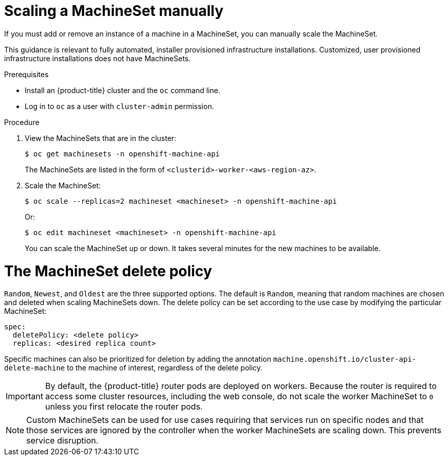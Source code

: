 // Module included in the following assemblies:
//
// * machine_management/manually-scaling-machineset.adoc
// * post_installation_configuration/cluster-tasks.adoc

[id="machineset-manually-scaling_{context}"]
= Scaling a MachineSet manually

If you must add or remove an instance of a machine in a MachineSet, you can
manually scale the MachineSet.

This guidance is relevant to fully automated, installer provisioned
infrastructure installations. Customized, user provisioned infrastructure
installations does not have MachineSets.

.Prerequisites

* Install an {product-title} cluster and the `oc` command line.
* Log in to  `oc` as a user with `cluster-admin` permission.

.Procedure

. View the MachineSets that are in the cluster:
+
[source,terminal]
----
$ oc get machinesets -n openshift-machine-api
----
+
The MachineSets are listed in the form of `<clusterid>-worker-<aws-region-az>`.

. Scale the MachineSet:
+
[source,terminal]
----
$ oc scale --replicas=2 machineset <machineset> -n openshift-machine-api
----
+
Or:
+
[source,terminal]
----
$ oc edit machineset <machineset> -n openshift-machine-api
----
+
You can scale the MachineSet up or down. It takes several minutes for the new
machines to be available.

= The MachineSet delete policy

`Random`, `Newest`, and `Oldest` are the three supported options. The default is `Random`, meaning  that random machines are chosen and deleted when scaling MachineSets down. The delete policy can be set according to the use case by modifying the particular MachineSet:

[source,yaml]
----
spec:
  deletePolicy: <delete policy>
  replicas: <desired replica count>
----

Specific machines can also be prioritized for deletion by adding the annotation `machine.openshift.io/cluster-api-delete-machine` to the machine of interest, regardless of the delete policy.

[IMPORTANT]
====
By default, the {product-title} router pods are deployed on workers. Because the router is required to access some cluster resources, including the web console, do not scale the worker MachineSet to `0` unless you first relocate the router pods.
====

[NOTE]
====
Custom MachineSets can be used for use cases requiring that services run on specific nodes and that those services are ignored by the controller when the worker MachineSets are scaling down. This prevents service disruption.
====
